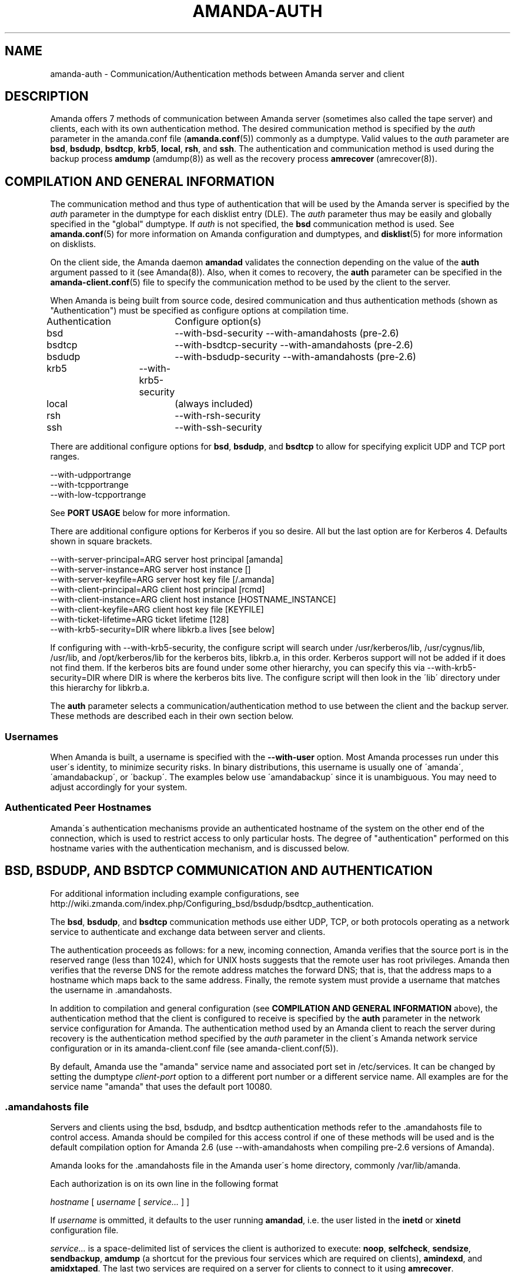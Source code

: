 '\" t
.\"     Title: amanda-auth
.\"    Author: Jean-Louis Martineau <martineau@zmanda.com>
.\" Generator: DocBook XSL Stylesheets vsnapshot_8273 <http://docbook.sf.net/>
.\"      Date: 12/14/2010
.\"    Manual: Miscellanea
.\"    Source: Amanda 3.2.1
.\"  Language: English
.\"
.TH "AMANDA\-AUTH" "7" "12/14/2010" "Amanda 3\&.2\&.1" "Miscellanea"
.\" -----------------------------------------------------------------
.\" * set default formatting
.\" -----------------------------------------------------------------
.\" disable hyphenation
.nh
.\" disable justification (adjust text to left margin only)
.ad l
.\" -----------------------------------------------------------------
.\" * MAIN CONTENT STARTS HERE *
.\" -----------------------------------------------------------------
.SH "NAME"
amanda-auth \- Communication/Authentication methods between Amanda server and client
.SH "DESCRIPTION"
.PP
Amanda offers 7 methods of communication between Amanda server (sometimes also called the tape server) and clients, each with its own authentication method\&. The desired communication method is specified by the
\fIauth\fR
parameter in the amanda\&.conf file (\fBamanda.conf\fR(5)) commonly as a dumptype\&. Valid values to the
\fIauth\fR
parameter are
\fBbsd\fR,
\fBbsdudp\fR,
\fBbsdtcp\fR,
\fBkrb5\fR,
\fBlocal\fR,
\fBrsh\fR, and
\fBssh\fR\&. The authentication and communication method is used during the backup process
\fBamdump\fR
(amdump(8)) as well as the recovery process
\fBamrecover\fR
(amrecover(8))\&.
.SH "COMPILATION AND GENERAL INFORMATION"
.PP
The communication method and thus type of authentication that will be used by the Amanda server is specified by the
\fIauth\fR
parameter in the dumptype for each disklist entry (DLE)\&. The
\fIauth\fR
parameter thus may be easily and globally specified in the "global" dumptype\&. If
\fIauth\fR
is not specified, the
\fBbsd\fR
communication method is used\&. See
\fBamanda.conf\fR(5)
for more information on Amanda configuration and dumptypes, and
\fBdisklist\fR(5)
for more information on disklists\&.
.PP
On the client side, the Amanda daemon
\fBamandad\fR
validates the connection depending on the value of the
\fBauth\fR
argument passed to it (see Amanda(8))\&. Also, when it comes to recovery, the
\fBauth\fR
parameter can be specified in the
\fBamanda-client.conf\fR(5)
file to specify the communication method to be used by the client to the server\&.
.PP
When Amanda is being built from source code, desired communication and thus authentication methods (shown as "Authentication") must be specified as configure options at compilation time\&.
.sp
.nf
Authentication	  Configure option(s)
 bsd			\-\-with\-bsd\-security      \-\-with\-amandahosts (pre\-2\&.6)
 bsdtcp		\-\-with\-bsdtcp\-security   \-\-with\-amandahosts (pre\-2\&.6)
 bsdudp		\-\-with\-bsdudp\-security   \-\-with\-amandahosts (pre\-2\&.6)
 krb5		\-\-with\-krb5\-security
 local		 (always included)
 rsh			\-\-with\-rsh\-security
 ssh			\-\-with\-ssh\-security
.fi
.PP
There are additional configure options for
\fBbsd\fR,
\fBbsdudp\fR, and
\fBbsdtcp\fR
to allow for specifying explicit UDP and TCP port ranges\&.
.sp
.nf
   \-\-with\-udpportrange
   \-\-with\-tcpportrange
   \-\-with\-low\-tcpportrange
.fi
.PP
See
\fBPORT USAGE\fR
below for more information\&.
.PP
There are additional configure options for Kerberos if you so desire\&. All but the last option are for Kerberos 4\&. Defaults shown in square brackets\&.
.sp
.nf
   \-\-with\-server\-principal=ARG    server host principal  [amanda]
   \-\-with\-server\-instance=ARG     server host instance   []
   \-\-with\-server\-keyfile=ARG      server host key file   [/\&.amanda]
   \-\-with\-client\-principal=ARG    client host principal  [rcmd]
   \-\-with\-client\-instance=ARG     client host instance   [HOSTNAME_INSTANCE]
   \-\-with\-client\-keyfile=ARG      client host key file   [KEYFILE]
   \-\-with\-ticket\-lifetime=ARG     ticket lifetime        [128]
   \-\-with\-krb5\-security=DIR       where libkrb\&.a lives   [see below]
.fi
.PP
If configuring with \-\-with\-krb5\-security, the configure script will search under /usr/kerberos/lib, /usr/cygnus/lib, /usr/lib, and /opt/kerberos/lib for the kerberos bits, libkrb\&.a, in this order\&. Kerberos support will not be added if it does not find them\&. If the kerberos bits are found under some other hierarchy, you can specify this via \-\-with\-krb5\-security=DIR where DIR is where the kerberos bits live\&. The configure script will then look in the \'lib\' directory under this hierarchy for libkrb\&.a\&.
.PP
The
\fBauth\fR
parameter selects a communication/authentication method to use between the client and the backup server\&. These methods are described each in their own section below\&.
.SS "Usernames"
.PP
When Amanda is built, a username is specified with the
\fB\-\-with\-user\fR
option\&. Most Amanda processes run under this user\'s identity, to minimize security risks\&. In binary distributions, this username is usually one of \'amanda\', \'amandabackup\', or \'backup\'\&. The examples below use \'amandabackup\' since it is unambiguous\&. You may need to adjust accordingly for your system\&.
.SS "Authenticated Peer Hostnames"
.PP
Amanda\'s authentication mechanisms provide an authenticated hostname of the system on the other end of the connection, which is used to restrict access to only particular hosts\&. The degree of "authentication" performed on this hostname varies with the authentication mechanism, and is discussed below\&.
.SH "BSD, BSDUDP, AND BSDTCP COMMUNICATION AND AUTHENTICATION"
.PP
For additional information including example configurations, see http://wiki\&.zmanda\&.com/index\&.php/Configuring_bsd/bsdudp/bsdtcp_authentication\&.
.PP
The
\fBbsd\fR,
\fBbsdudp\fR, and
\fBbsdtcp\fR
communication methods use either UDP, TCP, or both protocols operating as a network service to authenticate and exchange data between server and clients\&.
.PP
The authentication proceeds as follows: for a new, incoming connection, Amanda verifies that the source port is in the reserved range (less than 1024), which for UNIX hosts suggests that the remote user has root privileges\&. Amanda then verifies that the reverse DNS for the remote address matches the forward DNS; that is, that the address maps to a hostname which maps back to the same address\&. Finally, the remote system must provide a username that matches the username in \&.amandahosts\&.
.PP
In addition to compilation and general configuration (see
\fBCOMPILATION AND GENERAL INFORMATION\fR
above), the authentication method that the client is configured to receive is specified by the
\fBauth\fR
parameter in the network service configuration for Amanda\&. The authentication method used by an Amanda client to reach the server during recovery is the authentication method specified by the
\fIauth\fR
parameter in the client\'s Amanda network service configuration or in its amanda\-client\&.conf file (see amanda\-client\&.conf(5))\&.
.PP
By default, Amanda use the "amanda" service name and associated port set in /etc/services\&. It can be changed by setting the dumptype
\fIclient\-port\fR
option to a different port number or a different service name\&. All examples are for the service name "amanda" that uses the default port 10080\&.
.SS "\&.amandahosts file"
.PP
Servers and clients using the bsd, bsdudp, and bsdtcp authentication methods refer to the \&.amandahosts file to control access\&. Amanda should be compiled for this access control if one of these methods will be used and is the default compilation option for Amanda 2\&.6 (use \-\-with\-amandahosts when compiling pre\-2\&.6 versions of Amanda)\&.
.PP
Amanda looks for the \&.amandahosts file in the Amanda user\'s home directory, commonly /var/lib/amanda\&.
.PP
Each authorization is on its own line in the following format
.PP
\fIhostname\fR
[
\fIusername\fR
[
\fIservice\&.\&.\&.\fR
] ]
.PP
If
\fIusername\fR
is ommitted, it defaults to the user running
\fBamandad\fR, i\&.e\&. the user listed in the
\fBinetd\fR
or
\fBxinetd\fR
configuration file\&.
.PP
\fIservice\&.\&.\&.\fR
is a space\-delimited list of services the client is authorized to execute:
\fBnoop\fR,
\fBselfcheck\fR,
\fBsendsize\fR,
\fBsendbackup\fR,
\fBamdump\fR
(a shortcut for the previous four services which are required on clients),
\fBamindexd\fR, and
\fBamidxtaped\fR\&. The last two services are required on a server for clients to connect to it using
\fBamrecover\fR\&.
.PP
If service is omitted, it defaults to
\fBnoop selfcheck sendsize sendbackup\fR
(which is equivalent to
\fBamdump\fR)\&.
.PP
Example of the \&.amandahosts file on an Amanda client, where \'amandabackup\' is the Amanda dumpuser\&.
.sp
.nf
    \fBamandaserver\&.example\&.com   amandabackup   amdump\fR
.fi
.PP
Example of the \&.amandahosts file on an Amanda server
.sp
.nf
    \fBamandaclient1\&.example\&.com   root   amindexd amidxtaped\fR
.fi
.SS "bsd communication and authentication"
.PP
The authentication is done using \&.amandahosts file in the Amanda user\'s home directory\&. The protocol between Amanda server and client is UDP\&. The number of disk list entries (DLEs)\-\-number of Amanda clients\-\-is limited by the UDP packet size\&. This authentication protocol will use a different port for each data stream (see PORT USAGE below)
.SS "bsdudp communication and authentication"
.PP
The authentication is done using \&.amandahosts files in the Amanda user\'s home directory\&. It uses UDP protocol between Amanda server and client for data and hence the number of DLEs is limited by the UDP packet size\&. It uses one TCP port to establish the connection and multiplexes all data streams using one port on the server (see PORT USAGE below)\&.
.SS "bsdtcp communication and authentication"
.PP
The authentication is done using \&.amandahosts files in the backup user\'s (for example: amandabackup) home directory\&. It uses TCP protocol between Amanda server and client\&. On the client, two reserved ports are used\&. On the server, all data streams are multiplexed to one port (see PORT USAGE below)\&.
.SS "USING INETD SERVER"
.PP
Template for Amanda client inetd service entry
.sp
.nf
\fI   service_name\fR \fIsocket_type\fR \fIprotocol\fR \fIwait/nowait\fR \fIamanda_backup_user\fR \fIabsolute_path_to_amandad\fR amandad \fIserver_args\fR
.fi
.PP
Client example of using
\fBbsd\fR
authorization for inetd server given Amanda user is "amandabackup":
.sp
.nf
\fB   amanda dgram udp wait amandabackup /path/to/amandad amandad \-auth=bsd amdump\fR
.fi
.PP
The same could be used for
\fBbsdudp\fR
if specifying \-auth=bsdudp instead of \-auth=bsd\&.
.PP
Client example of using
\fBbsdtcp\fR
authorization for inetd server given Amanda user is "amandabackup":
.sp
.nf
\fB   amanda stream tcp nowait amandabackup /path/to/amandad amandad \-auth=bsdtcp amdump\fR
.fi
.PP
\fBamindexd\fR
and
\fBamidxtaped\fR
would typically be added at the end of the line as
\fBamandad\fR
server arguments for an Amanda server\&.
.PP
Server example of using
\fBbsdtcp\fR
authorization for inetd server given Amanda user is "amandabackup":
.sp
.nf
\fB   amanda stream tcp nowait amandabackup /path/to/amandad amandad \-auth=bsdtcp amdump amindexd amidxtaped\fR
.fi
.PP
For Amanda version 2\&.5\&.0 and earlier, remember that neither
\fBbsdudp\fR
nor
\fBbsdtcp\fR
are supported and the Amanda daemon
\fBamandad\fR
accepts no arguments\&. Because of the latter,
\fBamrecover\fR
as of Amanda version 2\&.5\&.1 is not compatible with 2\&.5\&.0 and earlier servers\&. Thus, servers that are 2\&.5\&.0 or earlier must, in addition to the
\fIamanda\fR
service, run
\fIamindexd\fR
and
\fIamidxtaped\fR
Amanda services as their own network services, amandaidx and amidxtape, respectively (see below)\&.
.PP
There are no compatibility issues if server and clients are all 2\&.5\&.0 or earlier\&. If your server is 2\&.5\&.1 or later, you can still have clients that are 2\&.5\&.0 and earlier although you must then use
\fBbsd\fR
communication/authentication with these clients and must also run
\fIamindexd\fR
and
\fIamidxtaped\fR
Amanda services on the server as their own network services, amandaidx and amidxtape, respectively (see below)\&. If you have a server that is 2\&.5\&.0 and earlier, clients of a later version on which you wish to run
\fBamrecover\fR
must use
\fBamoldrecover\fR
instead and, again, the server must be running the amandaidx and amidxtape network services\&.
.PP
Example of amindexd and amidxtaped Amanda daemon services configured as their own network services for a 2\&.5\&.0 or earlier server or a newer server having 2\&.5\&.0 or earlier clients
.sp
.nf
\fB   amandaidx stream tcp nowait amandabackup /usr/local/libexec/amanda/current/amindexd   amindexd\fR
\fB   amidxtape stream tcp nowait amandabackup /usr/local/libexec/amanda/current/amidxtaped amidxtaped\fR
.fi
.SS "USING XINETD SERVER"
.PP
Template for Amanda client xinetd service file
.sp
.nf
service amanda
{
	only_from               = \fIAmanda server\fR
	socket_type             = \fIsocket type\fR
	protocol                = \fIprotocol\fR
	wait                    = \fIyes/no\fR
	user                    = \fIamanda backup user\fR
	group                   = \fIamanda backup user group id\fR
	groups                  = yes
	server                  = \fIabsolute path to amandad\fR
	server_args             = \fIamandad server arguments\fR
	disable                 = no
}
.fi
.PP
The
\fIonly_from\fR
parameter can be used with xinetd but is usually in addition to the primary form of access control via the \&.amandahosts file\&.
.PP
Client example of using
\fBbsd\fR
authorization for xinetd server and for Amanda user "amandabackup":
.sp
.nf
service amanda
{
	only_from       = amandaserver\&.example\&.com
	socket_type     = dgram
	protocol        = udp
	wait            = yes
	user            = amandabackup
	group           = disk
	groups          = yes
	server          = /path/to/amandad
	server_args     = \-auth=bsd amdump
	disable         = no 
}
.fi
.PP
The same could be used for
\fBbsdudp\fR
if specifying \-auth=bsdudp instead of \-auth=bsd\&.
.PP
Client example of using
\fBbsdtcp\fR
authorization for xinetd server and for Amanda user "amandabackup":
.sp
.nf
service amanda
{
	only_from       = amandaserver\&.example\&.com amandaclient\&.example\&.com
	socket_type     = stream
	protocol        = tcp
	wait            = no
	user            = amandabackup
	group           = disk
	groups          = yes
	server          = /path/to/amandad
	server_args     = \-auth=bsdtcp amdump
	disable         = no 
}
.fi
.PP
\fBamindexd\fR
and
\fBamidxtaped\fR
would typically be added as additional
\fBamandad\fR
\fIserver_args\fR
for an Amanda server\&.
.PP
For Amanda version 2\&.5\&.0 and earlier, remember that neither
\fBbsdudp\fR
nor
\fBbsdtcp\fR
are supported and the Amanda daemon
\fBamandad\fR
accepts no arguments\&. Because of the latter,
\fBamrecover\fR
as of Amanda version 2\&.5\&.1 is not compatible with 2\&.5\&.0 and earlier servers\&. Thus, servers that are 2\&.5\&.0 or earlier must, in addition to the
\fIamanda\fR
service, run
\fIamindexd\fR
and
\fIamidxtaped\fR
Amanda services as their own network services, amandaidx and amidxtape, respectively (see below)\&.
.PP
There are no compatibility issues if server and clients are all 2\&.5\&.0 or earlier\&. If your server is 2\&.5\&.1 or later, you can still have clients that are 2\&.5\&.0 and earlier although you must then use
\fBbsd\fR
communication/authentication with these clients and must also run
\fIamindexd\fR
and
\fIamidxtaped\fR
Amanda services on the server as their own network services, amandaidx and amidxtape, respectively (see below)\&. If you have a server that is 2\&.5\&.0 and earlier, clients of a later version on which you wish to run
\fBamrecover\fR
must use
\fBamoldrecover\fR
instead and, again, the server must be running the amandaidx and amidxtape network services\&.
.PP
Example of amindexd and amidxtaped Amanda daemon services configured as their own network services for a 2\&.5\&.0 or earlier server or a newer server having 2\&.5\&.0 or earlier clients
.sp
.nf
service amandaidx
{
	socket_type		= stream
	protocol		= tcp
	wait			= no
	user			= amanda
	group			= disk
	server			= /usr/local/libexec/amanda/amindexd 
	disable			= no
}

service amidxtape
{
	socket_type		= stream
	protocol		= tcp
	wait			= no
	user			= amanda
	group			= disk
	server			= /usr/local/libexec/amanda/amidxtaped
	disable			= no
}
.fi
.SS "PORT USAGE"
.PP
List of TCP/UDP ports used by network service communication methods for Amanda server and client\&.
.sp
.nf
   Key:
       UP = Unreserved Port
    RPpAP = Reserved Port per Amanda Process
   UPpDLE = Unreserved Port per DLE
     [\&.\&.] = Configure options that can be used at compile time to define port ranges

Authentication	Protocol	Amanda server					Amanda client
bsd			udp		1 RPpAP [\-\-with\-udpportrange]		10080
			tcp		1 UP [\-\-with\-tcpportrange]		3 UPpDLE [\-\-with\-tcpportrange]
bsdudp		udp		1 RPpAP [\-\-with\-udpportrange]		10080
			tcp		1 UP [\-with\-tcpportrange]		1 UPpDLE [\-\-with\-tcpportrange]
bsdtcp		tcp		1 RPpAP [\-\-with\-low\-tcpportrange]	10080
.fi
.PP
Amanda server also uses two ports (dumper process) to communicate with the chunker/taper processes\&. These ports are in the range set by \-\-with\-tcpportrange\&.
.PP
You can override the default port ranges that Amanda was compiled with in each configuration using the
\fIreserved\-udp\-port\fR,
\fIreserved\-tcp\-port\fR, and
\fIunreserved\-tcp\-port\fR
parameters in amanda\&.conf and amanda\-client\&.conf configuration files (see
\fBamanda.conf\fR(5)
and
\fBamanda-client.conf\fR(5))\&.
.SS "Authenticated Peer Hostnames with BSD Authentications"
.PP
The BSD authentication mechanisms only verify that the remote host\'s DNS is configured correctly and that the remote user has access to reserved ports\&. As such, the peer hostname should only be trusted to the extent that the local DNS service is trusted\&.
.SH "KERBEROS COMMUNICATION AND AUTHENTICATION"

For more detail, see http://wiki\&.zmanda\&.com/index\&.php/Kerberos_authentication\&.
.PP
Amanda supports Kerberos 5 communication methods between Amanda server and client\&.
.PP
General information including compilation are given above (see
\fBCOMPILATION AND GENERAL INFORMATION\fR
above)\&.
.PP
Kerberos 5 uses TCP and the server uses only one TCP port and data streams are multiplexed to this port\&.


The \fBkrb5\fR driver script defaults to:
.nf
/*
 * The lifetime of our tickets in minutes\&.
 */
#define AMANDA_TKT_LIFETIME     (12*60)

/*
 * The name of the service in /etc/services\&.
 */
#define AMANDA_KRB5_SERVICE_NAME        "k5amanda"
.fi


You can currently only override these by editing the source code\&.

The kerberized AMANDA service uses a different port on the client hosts\&. The /etc/services line is:
.nf
   k5amanda      10082/tcp
.fi
.PP
And the /etc/inetd\&.conf line is:
.sp
.nf
   k5amanda stream tcp nowait root /usr/local/libexec/amanda/amandad amandad \-auth=krb5
.fi
.PP
Note that you\'re running this as root, rather than as your dump user\&. AMANDA will set its UID down to the dump user at times it doesn\'t need to read the keytab file, and give up root permissions entirely before it goes off and runs dump\&. Alternately you can change your keytab files to be readable by user amanda\&. You should understand the security implications of this before changing the permissions on the keytab\&.
.PP
The following dumptype options apply to
\fBkrb5\fR:
.sp
.nf
   auth "krb5"    # use krb5 auth for this host
                  # (you can mingle krb hosts and bsd \&.rhosts in one conf)
.fi
.PP
The principal and keytab files that Amanda uses must be set in the amanda\&.conf file for kerberos 5 dumps to work\&. You can hardcode this in the source code if you really want to (common\-src/krb5\-security\&.c)
.sp
.nf
   krb5keytab
   krb5principal
.fi
.PP
For example:
.sp
.nf
   krb5keytab	  "/etc/krb5\&.keytab\-amanda"
   krb5principal  "amanda/saidin\&.omniscient\&.com"
.fi
.PP
The principal in the second option must be contained in the first\&. The keytab should be readable by the amanda user (and definitely not world readable!) and is (obviously) on the server\&. In MIT\'s kadmin, the following:
.sp
.nf
   addprinc \-randkey amanda/saidin\&.omniscient\&.com
   ktadd \-k /etc/krb5\&.keytab\-amanda amanda/saidin\&.omniscient\&.com
.fi
.PP
will do the trick\&. You will obviously want to change the principal name to reflect something appropriate for the conventions at your site\&.
.PP
You must also configure each client to allow the amanda principal in for dumps\&.
.PP
There are several ways to go about authorizing a server to connect to a client\&.
.PP
The normal way is via a \&.k5amandausers file or a \&.k5login file in the client user\'s home directory\&. The determination of which file to use is based on the way you ran configure on AMANDA\&. By default, AMANDA will use \&.k5amandahosts, but if you configured with \-\-without\-amandahosts, AMANDA will use \&.k5login\&. (similar to the default for \&.rhosts/\&.amandahosts\-style security)\&. The \&.k5login file syntax is a superset of the default
\fBkrb5\fR
\&.k5login\&. The routines to check it are implemented in amanda rather than using krb5_kuserok because the connections are actually gssapi based\&.
.PP
This \&.k5amandahosts/\&.k5login is a hybrid of the \&.amandahosts and a \&.k5login file\&. You can just list principal names, as in a \&.k5login file and the principal will be permitted in from any host\&. If you do NOT specify a realm, then there is no attempt to validate the realm (this is only really a concern if you have cross\-realm authentication set up with another realm or something else that allows you multiple realms in your kdc\&. If you do specify a realm, only that principal@realm will be permitted to connect\&.
.PP
You may prepend this with a hostname and whitespace, and only that principal (with optional realm as above) will be permitted to access from that hostname\&.
.PP
Here are examples of valid entries in the \&.k5amandahosts:
.sp
.nf
   service/amanda
   service/amanda@TEST\&.COM
   dumpmaster\&.test\&.com service/amanda
   dumpmaster\&.test\&.com service/amanda@TEST\&.COM
.fi
.PP
Rather than using a \&.k5amandahosts or \&.k5login file, the easiest way is to use a principal named after the destination user, (such as amanda@TEST\&.COM in our example) and not have either a \&.k5amandahosts or \&.k5login file in the destination user\'s home directory\&.
.PP
There is no attempt to verify the realm in this case (only a concern if you have cross\-realm authentication setup)\&.
.SS "Authenticated Peer Hostnames with Kerberos Authentication"
.PP
When accepting a new incoming connection, the Kerberos authentication mechanism performs a similar check to that done by the BSD authentications: the forward and reverse DNS entries for the remote host must match\&. As such, while Kerberos authentication can cryptographically ensure that the remote system is recognized (since it has a ticket), its assurances about the remote host\'s identity are weaker and depend on the integrity of the DNS\&.
.SH "LOCAL COMMUNICATION"
.PP
The Amanda server communicates with the client internally versus over the network, ie\&. the client is also the server\&.
.PP
This is the only method that requires no authentication as it is clearly not needed\&.
.PP
The authenticated peer hostname for this authentication is always "localhost"\&.
.SH "RSH COMMUNICATION AND AUTHENTICATION"

For more detail, see http://wiki\&.zmanda\&.com/index\&.php/Configuring_rsh_authentication\&.
.PP
The Amanda server communicates with its client as the Amanda user via the RSH protocol\&.
.PP
Please note that RSH protocol itself is insecure and should be used with caution especially on any servers and clients with public IPs\&.
.PP
Each Amanda client communicates with the server using one TCP port and all data streams from the client are multiplexed over one port\&. The number of Amanda clients is limited by the number of reserved ports available on the Amanda server\&. Some versions of RSH do not use reserved ports and, thus, this restriction is not valid\&.
.PP
General information including compilation is given above (see
\fBCOMPILATION AND GENERAL INFORMATION\fR
above)\&.
.PP
In addition to specifying the
\fIauth\fR
field in dumptype definition, it might be required to specify
\fIclient\-username\fR
and
\fBamandad\fR
fields\&. If the backup user name is different on the Amanda client, the user name is specified as
\fBclient\-username\fR\&. If the location of the Amanda daemon
\fBamandad\fR
is different on the Amanda client, the location is specified as
\fIamandad\-path\fR
field value\&.
.sp
.nf
For example:
define dumptype rsh_example {
         \&.\&.\&.
         auth "rsh"
         client\-username "amandabackup"
         amandad\-path "/usr/lib/exec/amandad"
         \&.\&.\&.
}
.fi
.SS "Authenticated Peer Hostnames with RSH Authentication"
.PP
The RSH authentication mechanism does not provide an authenticated peer hostname\&.
.SH "SSH COMMUNICATION AND AUTHENTICATION"

For more detail, see http://wiki\&.zmanda\&.com/index\&.php/How_To:Set_up_transport_encryption_with_SSH\&.

Amanda client sends data to the server using SSH\&. SSH keys have to be set up so that Amanda server can communicate with its clients using SSH\&.

General information including compilation is given above (see \fBCOMPILATION AND GENERAL INFORMATION\fR above)\&.

SSH provides transport encryption and authentication\&. To set up an SSH authentication session, Amanda will run the equivalent of the following to start the backup process\&.

\fB   /path/to/ssh \-l \fR\fB\fIuser_name\fR\fR\fB client\&.zmanda\&.com $libexecdir/amandad\fR

To use SSH, you need to set up SSH keys either by storing the passphrase in cleartext, using ssh\-agent, or using no passphrase at all\&.  All of these options have security implications which should be carefully considered before adoption\&.

When you use a public key on the client to do data encryption (see http://wiki\&.zmanda\&.com/index\&.php/How_To:Set_up_data_encryption), you can lock away the private key in a secure place\&. Both, transport and storage will be encrypted with such a setup\&. See http://wiki\&.zmanda\&.com/index\&.php/Encryption for an overview of encryption options\&.

Enable SSH authentication and set the \fBssh\-keys\fR option in all DLEs for that host by adding the following to the DLE itself or to the corresponding dumptype in amanda\&.conf:

  auth "ssh"
  ssh\-keys "/home/amandabackup/\&.ssh/id_rsa_amdump"

\fBssh\-keys\fR is the path to the private key on the client\&. If the username to which Amanda should connect is different from the default, then you should also add

  client\-username "otherusername"

If your server  \fBamandad\fR path and client  \fBamandad\fR path are different, you should also add

  amandad\-path "/client/amandad/path"
.PP
For a marginal increase in security, prepend the keys used for AMANDA in the clients\' authorized_keys file with the following:
.sp
.nf
  from="amanda_server\&.your\&.domain\&.com",no\-port\-forwarding,no\-X11\-forwarding,no\-agent\-forwarding,command="/absolute/path/to/amandad \-auth=ssh amdump"
.fi
.PP
This will limit that key to connect only from Amanda server and only be able to execute
\fBamandad\fR(8)\&.
.PP
In the same way, prepend the key used for AMANDA in the server\'s authorized_keys file with:
.sp
.nf
  from="amanda_client\&.your\&.domain\&.com",no\-port\-forwarding,no\-X11\-forwarding,no\-agent\-forwarding,command="/absolute/path/to/amandad \-auth=ssh amindexd amidxtaped"
.fi
.PP
You can omit the from=\&.\&. option if you have too many clients to list, although this has obvious security implications\&.
.PP
Set
\fBssh\-keys\fR
and any other necessary options in /etc/amanda/amanda_client\&.conf:
.sp
.nf
  auth "ssh"
  ssh\-keys "/root/\&.ssh/id_rsa_amrecover"
  client\-username "amanda"
  amandad\-path "/server/amandad/path"
.fi
.PP
Besides user keys, SSH uses host keys to uniquely identify each host, to prevent one host from impersonating another\&. Unfortunately, the only easy way to set up these host keys is to make a connection and tell SSH that you trust the identity:
.sp
.nf
  $ ssh client1\&.zmanda\&.com
  The authenticity of host \'client1\&.zmanda\&.com (192\&.168\&.10\&.1)\' can\'t be established\&.
  RSA key fingerprint is 26:4e:df:a2:be:c8:cb:20:1c:68:8b:cc:c0:3b:8e:9d\&.
  Are you sure you want to continue connecting (yes/no)?yes
.fi
.PP
As Amanda will not answer this question itself, you must manually make every connection (server to client and client to server) that you expect Amanda to make\&. Note that you must use the same username that Amanda will use (that is, ssh client and ssh client\&.domain\&.com are distinct)\&.
.SS "Authenticated Peer Hostnames with SSH Authentication"
.PP
When accepting an incoming conneciton, the SSH daemon gives Amanda information about the remote system in the $SSH_CONNECTION environment variable\&. Amanda parses this information to determine the remote address, and then performs a similar check to that done by the BSD authentications: the forward and reverse DNS entries for the remote host must match\&. As such, while SSH authentication can cryptographically ensure that the remote system is recognized (since it had a recognized secret key), its assurances about the remote host\'s identity are weaker and depend on the integrity of the DNS\&.
.SH "SEE ALSO"
.PP
\fBamanda\fR(8),
\fBamanda.conf\fR(5),
\fBamanda-client.conf\fR(5),
\fBdisklist\fR(5),
\fBamdump\fR(8),
\fBamrecover\fR(8)
.PP
The Amanda Wiki:
: http://wiki.zmanda.com/
.SH "AUTHORS"
.PP
\fBJean\-Louis Martineau\fR <\&martineau@zmanda\&.com\&>
.RS 4
Zmanda, Inc\&. (http://www\&.zmanda\&.com)
.RE
.PP
\fBDustin J\&. Mitchell\fR <\&dustin@zmanda\&.com\&>
.RS 4
Zmanda, Inc\&. (http://www\&.zmanda\&.com)
.RE
.PP
\fBPaul Yeatman\fR <\&pyeatman@zmanda\&.com\&>
.RS 4
Zmanda, Inc\&. (http://www\&.zmanda\&.com)
.RE
